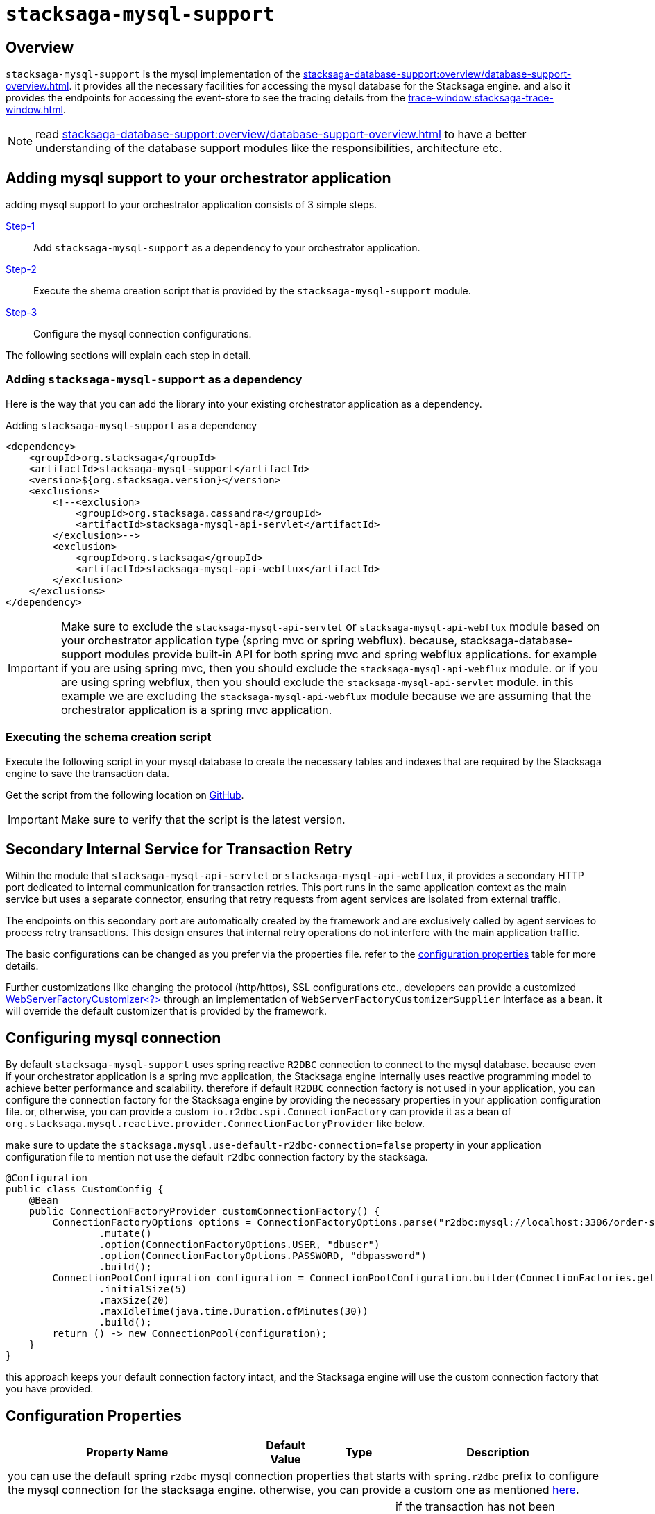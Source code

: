 = `stacksaga-mysql-support`

== Overview

`stacksaga-mysql-support` is the mysql implementation of the xref:stacksaga-database-support:overview/database-support-overview.adoc[].
it provides all the necessary facilities for accessing the mysql database for the Stacksaga engine. and also it provides the endpoints for accessing the event-store to see the tracing details from the xref:trace-window:stacksaga-trace-window.adoc[].

NOTE: read xref:stacksaga-database-support:overview/database-support-overview.adoc[] to have a better understanding of the database support modules like the responsibilities, architecture etc.

== Adding mysql support to your orchestrator application

adding mysql support to your orchestrator application consists of 3 simple steps.

xref:#adding-mysql-support[Step-1]:: Add `stacksaga-mysql-support` as a dependency to your orchestrator application.
xref:#executing-schema-creation-script[Step-2]:: Execute the shema creation script that is provided by the `stacksaga-mysql-support` module.
xref:#configurations[Step-3]:: Configure the mysql connection configurations.

The following sections will explain each step in detail.

[[adding-mysql-support]]
=== Adding `stacksaga-mysql-support` as a dependency

Here is the way that you can add the library into your existing orchestrator application as a dependency.

.Adding `stacksaga-mysql-support` as a dependency
[source,xml]
----
<dependency>
    <groupId>org.stacksaga</groupId>
    <artifactId>stacksaga-mysql-support</artifactId>
    <version>${org.stacksaga.version}</version>
    <exclusions>
        <!--<exclusion>
            <groupId>org.stacksaga.cassandra</groupId>
            <artifactId>stacksaga-mysql-api-servlet</artifactId>
        </exclusion>-->
        <exclusion>
            <groupId>org.stacksaga</groupId>
            <artifactId>stacksaga-mysql-api-webflux</artifactId>
        </exclusion>
    </exclusions>
</dependency>
----

IMPORTANT: Make sure to exclude the `stacksaga-mysql-api-servlet` or `stacksaga-mysql-api-webflux` module based on your orchestrator application type (spring mvc or spring webflux).
because, stacksaga-database-support modules provide built-in API for both spring mvc and spring webflux applications. for example if you are using spring mvc, then you should exclude the `stacksaga-mysql-api-webflux` module. or if you are using spring webflux, then you should exclude the `stacksaga-mysql-api-servlet` module. in this example we are excluding the `stacksaga-mysql-api-webflux` module because we are assuming that the orchestrator application is a spring mvc application.

[[executing-schema-creation-script]]
=== Executing the schema creation script

Execute the following script in your mysql database to create the necessary tables and indexes that are required by the Stacksaga engine to save the transaction data.

Get the script from the following location on https://github.com/stacksaga/scripts/blob/main/database-support/stacksaga-mysql-support/schema.sql[GitHub].

IMPORTANT: Make sure to verify that the script is the latest version.


== Secondary Internal Service for Transaction Retry

Within the module that `stacksaga-mysql-api-servlet` or `stacksaga-mysql-api-webflux`, it provides a secondary HTTP port dedicated to internal communication for transaction retries.
This port runs in the same application context as the main service but uses a separate connector, ensuring that retry requests from agent services are isolated from external traffic.

The endpoints on this secondary port are automatically created by the framework and are exclusively called by agent services to process retry transactions.
This design ensures that internal retry operations do not interfere with the main application traffic.

The basic configurations can be changed as you prefer via the properties file.
refer to the xref:#stacksaga-retry-server-configurations[configuration properties] table for more details.

Further customizations like changing the protocol (http/https), SSL configurations etc., developers can provide a customized https://docs.spring.io/spring-boot/how-to/webserver.html#howto.webserver.configure[WebServerFactoryCustomizer<?>] through an implementation of `WebServerFactoryCustomizerSupplier` interface as a bean.
it will override the default customizer that is provided by the framework.


== Configuring mysql connection

By default `stacksaga-mysql-support` uses spring reactive `R2DBC` connection to connect to the mysql database.
because even if your orchestrator application is a spring mvc application, the Stacksaga engine internally uses reactive programming model to achieve better performance and scalability.
therefore if default `R2DBC` connection factory is not used in your application, you can configure the connection factory for the Stacksaga engine by providing the necessary properties in your application configuration file.
or, otherwise, you can provide a custom `io.r2dbc.spi.ConnectionFactory` can provide it as a bean of `org.stacksaga.mysql.reactive.provider.ConnectionFactoryProvider` like below.

make sure to update the `stacksaga.mysql.use-default-r2dbc-connection=false` property in your application configuration file to mention not use the default `r2dbc` connection factory by the stacksaga.

[source,java]
----
@Configuration
public class CustomConfig {
    @Bean
    public ConnectionFactoryProvider customConnectionFactory() {
        ConnectionFactoryOptions options = ConnectionFactoryOptions.parse("r2dbc:mysql://localhost:3306/order-service-event-store")
                .mutate()
                .option(ConnectionFactoryOptions.USER, "dbuser")
                .option(ConnectionFactoryOptions.PASSWORD, "dbpassword")
                .build();
        ConnectionPoolConfiguration configuration = ConnectionPoolConfiguration.builder(ConnectionFactories.get(options))
                .initialSize(5)
                .maxSize(20)
                .maxIdleTime(java.time.Duration.ofMinutes(30))
                .build();
        return () -> new ConnectionPool(configuration);
    }
}
----

this approach keeps your default connection factory intact, and the Stacksaga engine will use the custom connection factory that you have provided.


[[configuration-properties]]
== Configuration Properties

[cols="2,1,1,3",options="header"]
|===
|Property Name|Default Value|Type|Description

4+| you can use the default spring `r2dbc` mysql connection properties that starts with `spring.r2dbc` prefix to configure the mysql connection for the stacksaga engine. otherwise, you can provide a custom one as mentioned xref:#configurations[here].

|`stacksaga.mysql.transaction.retry.crashed-restore-retention-period-seconds` | `300` (five-minutes)  | long | if the transaction has not been updated after configured duration, it is considered as the transaction was dismissed due to crash, or it may in a queue in rare case. even if the transaction is in a queue, the transaction is restored for retrying by considering it has crashed.
the value should be provided in seconds.

|`stacksaga.mysql.transaction.retry.retention-period-seconds` | `60` (one-minute) | long | How long the transaction should be kept waiting to next expose the transaction for retrying. This ensures that avoiding the transaction retrying frequently withing a short period of time. the transaction is frozen for some period of time, even the transaction is failed again after retrying recently.

[[stacksaga-retry-server-configurations]]

|`stacksaga.retry.server.port` | `4455` | int | The secondary HTTP port used for internal transaction retry communication.
|`stacksaga.retry.server.max-threads` | `20` | int | Maximum number of threads for the retry service connector.
|`stacksaga.retry.server.min-spare-threads` | `4` | int | Minimum number of spare threads for the retry service connector.
|`stacksaga.retry.server.address` | `0.0.0.0` | string | The network address the retry service binds to.

|===
